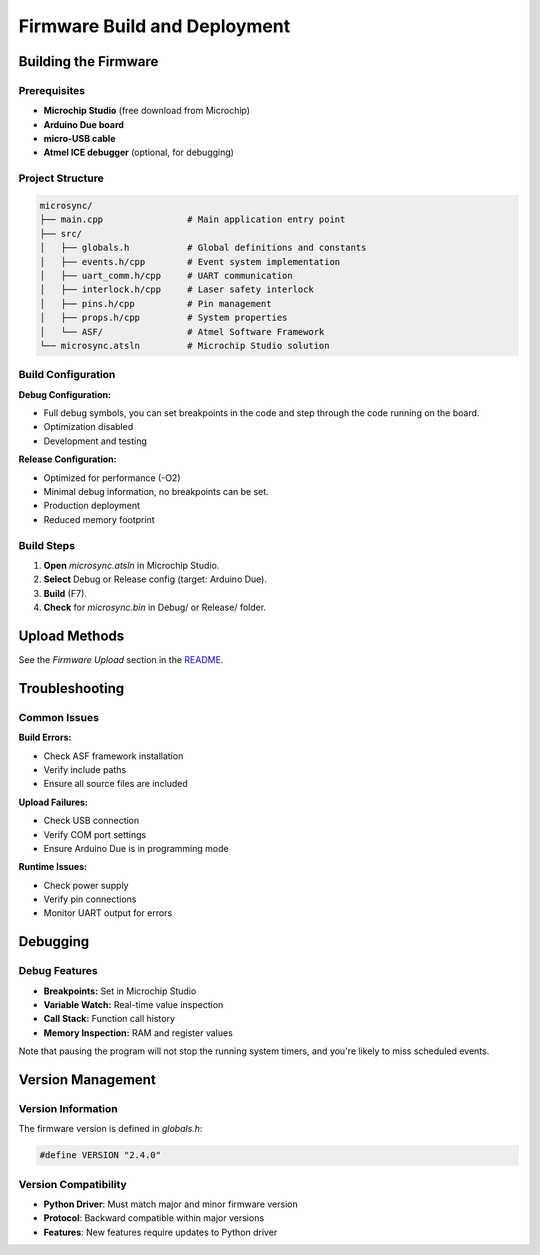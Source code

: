 Firmware Build and Deployment
=============================

Building the Firmware
---------------------

Prerequisites
^^^^^^^^^^^^^

- **Microchip Studio** (free download from Microchip)
- **Arduino Due board**
- **micro-USB cable**
- **Atmel ICE debugger** (optional, for debugging)

Project Structure
^^^^^^^^^^^^^^^^^

.. code-block:: text

   microsync/
   ├── main.cpp                # Main application entry point
   ├── src/
   │   ├── globals.h           # Global definitions and constants
   │   ├── events.h/cpp        # Event system implementation
   │   ├── uart_comm.h/cpp     # UART communication
   │   ├── interlock.h/cpp     # Laser safety interlock
   │   ├── pins.h/cpp          # Pin management
   │   ├── props.h/cpp         # System properties
   │   └── ASF/                # Atmel Software Framework
   └── microsync.atsln         # Microchip Studio solution

Build Configuration
^^^^^^^^^^^^^^^^^^^

**Debug Configuration:**

- Full debug symbols, you can set breakpoints in the code and step through the code running on the board.
- Optimization disabled
- Development and testing

**Release Configuration:**

- Optimized for performance (-O2)
- Minimal debug information, no breakpoints can be set.
- Production deployment
- Reduced memory footprint

Build Steps
^^^^^^^^^^^

1. **Open** `microsync.atsln` in Microchip Studio.
2. **Select** Debug or Release config (target: Arduino Due).
3. **Build** (F7).  
4. **Check** for `microsync.bin` in Debug/ or Release/ folder.

Upload Methods
--------------

See the `Firmware Upload` section in the `README <https://github.com/stjude-smc/microsync#firmware-upload>`_.

Troubleshooting
---------------

Common Issues
^^^^^^^^^^^^^

**Build Errors:**

- Check ASF framework installation
- Verify include paths
- Ensure all source files are included

**Upload Failures:**

- Check USB connection
- Verify COM port settings
- Ensure Arduino Due is in programming mode

**Runtime Issues:**

- Check power supply
- Verify pin connections
- Monitor UART output for errors

Debugging
---------

Debug Features
^^^^^^^^^^^^^^

- **Breakpoints:** Set in Microchip Studio
- **Variable Watch:** Real-time value inspection
- **Call Stack:** Function call history
- **Memory Inspection:** RAM and register values

Note that pausing the program will not stop the running system timers, and you're likely to miss scheduled events.

Version Management
------------------

Version Information
^^^^^^^^^^^^^^^^^^^

The firmware version is defined in `globals.h`:

.. code-block:: cpp

   #define VERSION "2.4.0"

Version Compatibility
^^^^^^^^^^^^^^^^^^^^^

- **Python Driver**: Must match major and minor firmware version
- **Protocol**: Backward compatible within major versions
- **Features**: New features require updates to Python driver
